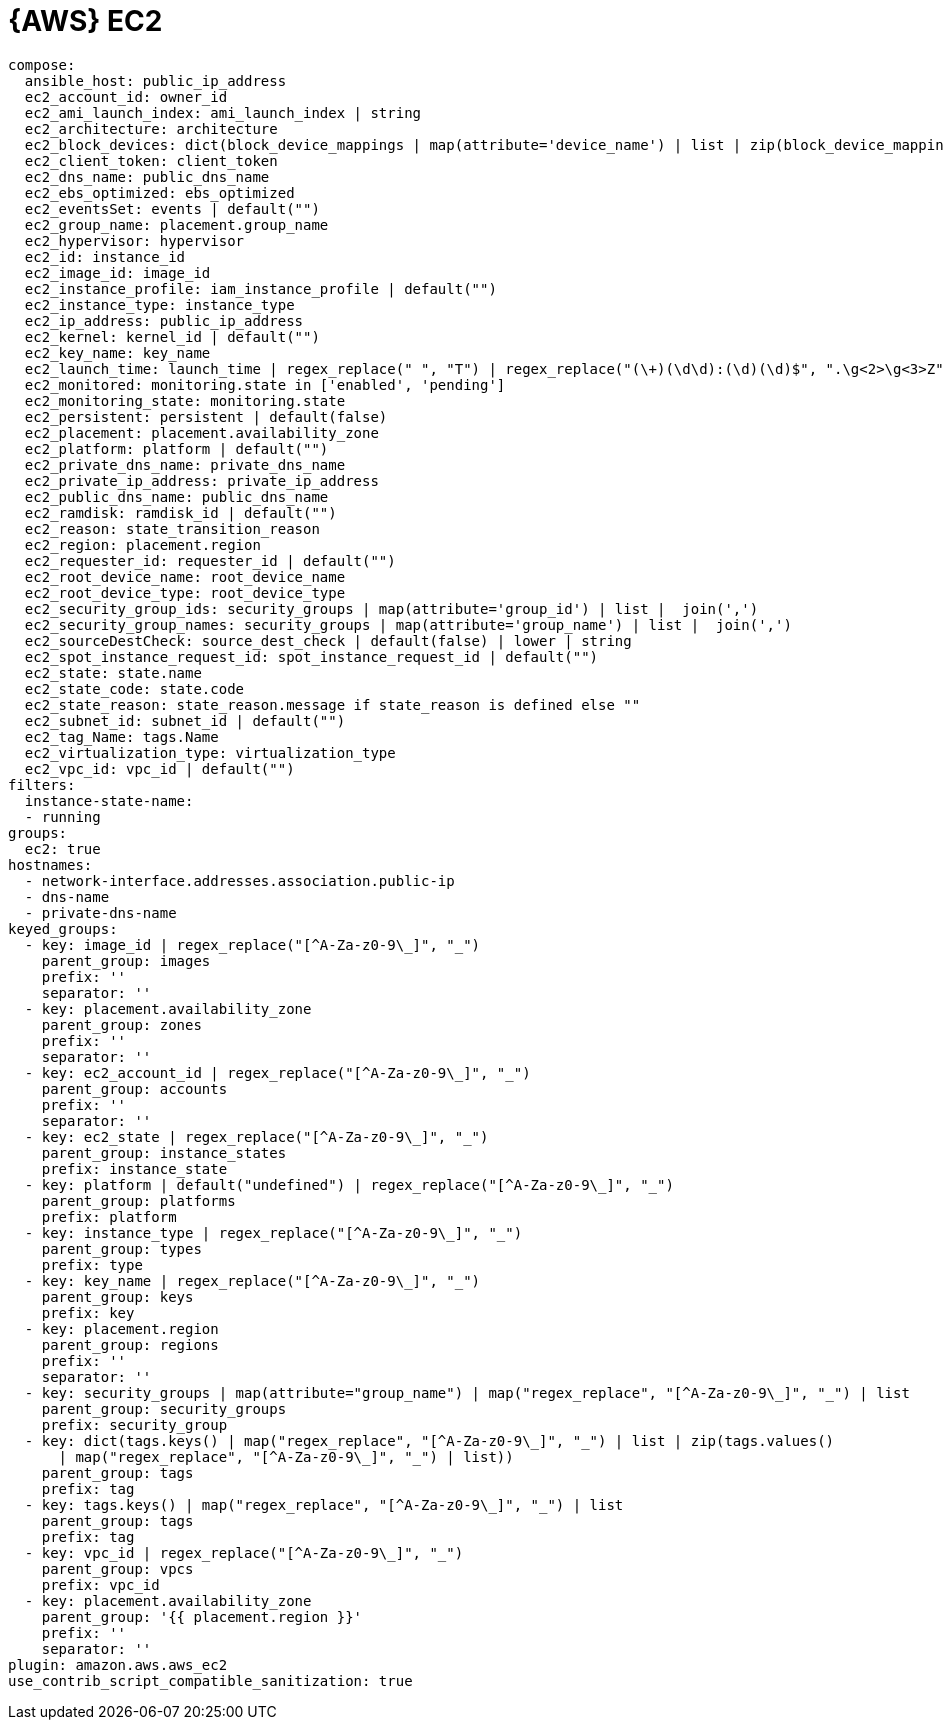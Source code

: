 [id="controller-amazon-web-services"]

= {AWS} EC2

[literal, options="nowrap" subs="+attributes"]
----
compose:
  ansible_host: public_ip_address
  ec2_account_id: owner_id
  ec2_ami_launch_index: ami_launch_index | string
  ec2_architecture: architecture
  ec2_block_devices: dict(block_device_mappings | map(attribute='device_name') | list | zip(block_device_mappings | map(attribute='ebs.volume_id') | list))
  ec2_client_token: client_token
  ec2_dns_name: public_dns_name
  ec2_ebs_optimized: ebs_optimized
  ec2_eventsSet: events | default("")
  ec2_group_name: placement.group_name
  ec2_hypervisor: hypervisor
  ec2_id: instance_id
  ec2_image_id: image_id
  ec2_instance_profile: iam_instance_profile | default("")
  ec2_instance_type: instance_type
  ec2_ip_address: public_ip_address
  ec2_kernel: kernel_id | default("")
  ec2_key_name: key_name
  ec2_launch_time: launch_time | regex_replace(" ", "T") | regex_replace("(\+)(\d\d):(\d)(\d)$", ".\g<2>\g<3>Z")
  ec2_monitored: monitoring.state in ['enabled', 'pending']
  ec2_monitoring_state: monitoring.state
  ec2_persistent: persistent | default(false)
  ec2_placement: placement.availability_zone
  ec2_platform: platform | default("")
  ec2_private_dns_name: private_dns_name
  ec2_private_ip_address: private_ip_address
  ec2_public_dns_name: public_dns_name
  ec2_ramdisk: ramdisk_id | default("")
  ec2_reason: state_transition_reason
  ec2_region: placement.region
  ec2_requester_id: requester_id | default("")
  ec2_root_device_name: root_device_name
  ec2_root_device_type: root_device_type
  ec2_security_group_ids: security_groups | map(attribute='group_id') | list |  join(',')
  ec2_security_group_names: security_groups | map(attribute='group_name') | list |  join(',')
  ec2_sourceDestCheck: source_dest_check | default(false) | lower | string
  ec2_spot_instance_request_id: spot_instance_request_id | default("")
  ec2_state: state.name
  ec2_state_code: state.code
  ec2_state_reason: state_reason.message if state_reason is defined else ""
  ec2_subnet_id: subnet_id | default("")
  ec2_tag_Name: tags.Name
  ec2_virtualization_type: virtualization_type
  ec2_vpc_id: vpc_id | default("")
filters:
  instance-state-name:
  - running
groups:
  ec2: true
hostnames:
  - network-interface.addresses.association.public-ip
  - dns-name
  - private-dns-name
keyed_groups:
  - key: image_id | regex_replace("[^A-Za-z0-9\_]", "_")
    parent_group: images
    prefix: ''
    separator: ''
  - key: placement.availability_zone
    parent_group: zones
    prefix: ''
    separator: ''
  - key: ec2_account_id | regex_replace("[^A-Za-z0-9\_]", "_")
    parent_group: accounts
    prefix: ''
    separator: ''
  - key: ec2_state | regex_replace("[^A-Za-z0-9\_]", "_")
    parent_group: instance_states
    prefix: instance_state
  - key: platform | default("undefined") | regex_replace("[^A-Za-z0-9\_]", "_")
    parent_group: platforms
    prefix: platform
  - key: instance_type | regex_replace("[^A-Za-z0-9\_]", "_")
    parent_group: types
    prefix: type
  - key: key_name | regex_replace("[^A-Za-z0-9\_]", "_")
    parent_group: keys
    prefix: key
  - key: placement.region
    parent_group: regions
    prefix: ''
    separator: ''
  - key: security_groups | map(attribute="group_name") | map("regex_replace", "[^A-Za-z0-9\_]", "_") | list
    parent_group: security_groups
    prefix: security_group
  - key: dict(tags.keys() | map("regex_replace", "[^A-Za-z0-9\_]", "_") | list | zip(tags.values()
      | map("regex_replace", "[^A-Za-z0-9\_]", "_") | list))
    parent_group: tags
    prefix: tag
  - key: tags.keys() | map("regex_replace", "[^A-Za-z0-9\_]", "_") | list
    parent_group: tags
    prefix: tag
  - key: vpc_id | regex_replace("[^A-Za-z0-9\_]", "_")
    parent_group: vpcs
    prefix: vpc_id
  - key: placement.availability_zone
    parent_group: '{{ placement.region }}'
    prefix: ''
    separator: ''
plugin: amazon.aws.aws_ec2
use_contrib_script_compatible_sanitization: true
----

